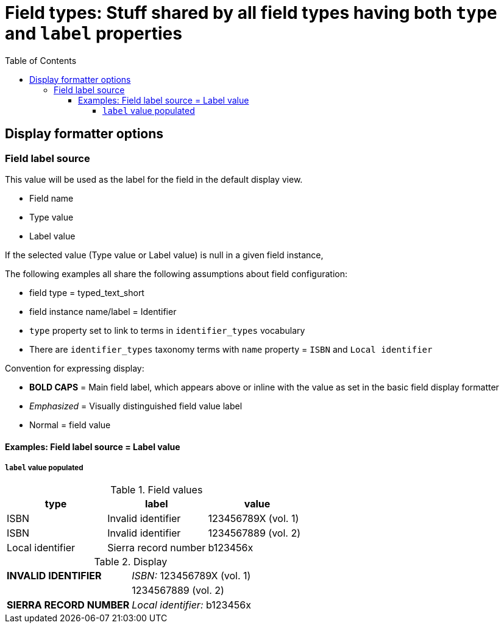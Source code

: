 :toc:
:toc-placement!:
:toclevels: 4

= Field types: Stuff shared by all field types having both `type` and `label` properties

toc::[]

== Display formatter options

=== Field label source
This value will be used as the label for the field in the default display view.

- Field name
- Type value
- Label value

If the selected value (Type value or Label value) is null in a given field instance, 


The following examples all share the following assumptions about field configuration:

* field type = typed_text_short
* field instance name/label = Identifier
* `type` property set to link to terms in `identifier_types` vocabulary
* There are `identifier_types` taxonomy terms with `name` property = `ISBN` and `Local identifier`

Convention for expressing display:

* *BOLD CAPS* = Main field label, which appears above or inline with the value as set in the basic field display formatter
* _Emphasized_ = Visually distinguished field value label
* Normal = field value


==== Examples: Field label source = Label value
===== `label` value populated

.Field values
[cols=3*,options=header]
|===
| type | label | value
| ISBN | Invalid identifier | 123456789X (vol. 1)
| ISBN | Invalid identifier | 1234567889 (vol. 2)
| Local identifier | Sierra record number | b123456x
|===

.Display
[cols=2*]
|===
| *INVALID IDENTIFIER* | _ISBN:_ 123456789X (vol. 1)
| | 1234567889 (vol. 2)
| *SIERRA RECORD NUMBER* | _Local identifier:_ b123456x
|===

